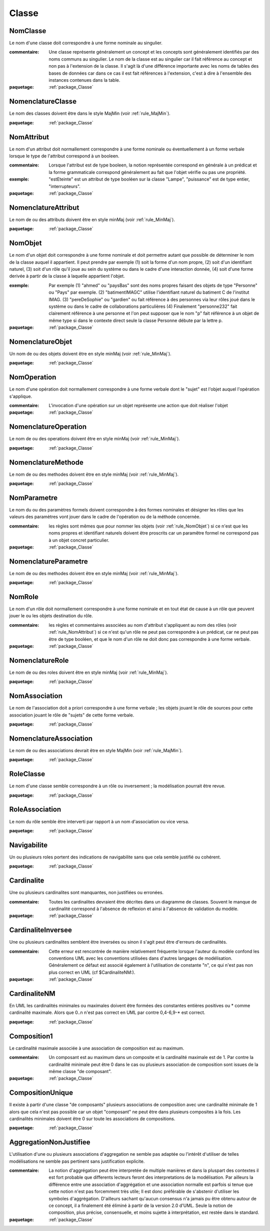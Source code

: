 

.. _package_Classe:

Classe
================================================================================

.. _rule_NomClasse:

NomClasse
--------------------------------------------------------------------------------

Le nom d'une classe doit correspondre à une forme nominale au singulier.

:commentaire:  Une classe représente généralement un concept et les concepts sont généralement identifiés par des noms communs au singulier. Le nom de la classe est au singulier car il fait référence au concept et non pas à l'extension de la classe. Il s'agit là d'une différence importante avec les noms de tables des bases de données car dans ce cas il est fait références à l'extension, c'est à dire à l'ensemble des instances contenues dans la table.

:paquetage: :ref:`package_Classe`  

.. _rule_NomenclatureClasse:

NomenclatureClasse
--------------------------------------------------------------------------------

Le nom des classes doivent être dans le style MajMin (voir :ref:`rule_MajMin`).

:paquetage: :ref:`package_Classe`  

.. _rule_NomAttribut:

NomAttribut
--------------------------------------------------------------------------------

Le nom d'un attribut doit normallement correspondre à une forme nominale ou éventuellement à un forme verbale lorsque le type de l'attribut correspond à un booleen.

:commentaire:  Lorsque l'attribut est de type booleen, la notion représentée correspond en générale à un prédicat et la forme grammaticale correspond généralement au fait que l'objet vérifie ou pas une propriété. 

:exemple:  "estEteinte" est un attribut de type booléen sur la classe "Lampe", "puissance" est de type entier, "interrupteurs".

:paquetage: :ref:`package_Classe`  

.. _rule_NomenclatureAttribut:

NomenclatureAttribut
--------------------------------------------------------------------------------

Le nom de ou des attributs doivent être en style minMaj (voir :ref:`rule_MinMaj`).

:paquetage: :ref:`package_Classe`  

.. _rule_NomObjet:

NomObjet
--------------------------------------------------------------------------------

Le nom d'un objet doit correspondre à une forme nominale et doit permettre autant que possible de déterminer le nom de la classe auquel il appartient. Il peut prendre par exemple (1) soit la forme d'un nom propre, (2) soit d'un identifiant naturel, (3) soit d'un rôle qu'il joue au sein du système ou dans le cadre d'une interaction donnée, (4) soit d'une forme derivée à partir de la classe à laquelle appartient l'objet.  

:exemple:  Par exemple (1) "ahmed" ou "paysBas" sont des noms propres faisant des objets de type "Personne" ou "Pays" par exemple. (2) "batimentIMAGC" utilise l'identifiant naturel du batiment C de l'institut IMAG. (3) "pereDeSophie" ou "gardien" ou fait référence à des personnes via leur rôles joué dans le système ou dans le cadre de collaborations particulières (4) Finalement "personne232" fait clairement référence à une personne et l'on peut supposer que le nom "p" fait référence à un objet de même type si dans le contexte direct seule la classe Personne débute par la lettre p.

:paquetage: :ref:`package_Classe`  

.. _rule_NomenclatureObjet:

NomenclatureObjet
--------------------------------------------------------------------------------

Un nom de ou des objets doivent être en style minMaj (voir :ref:`rule_MinMaj`).

:paquetage: :ref:`package_Classe`  

.. _rule_NomOperation:

NomOperation
--------------------------------------------------------------------------------

Le nom d'une opération doit normallement correspondre à une forme verbale dont le "sujet" est l'objet auquel l'opération s'applique.

:commentaire:  L'invocation d'une opération sur un objet représente une action que doit réaliser l'objet  

:paquetage: :ref:`package_Classe`  

.. _rule_NomenclatureOperation:

NomenclatureOperation
--------------------------------------------------------------------------------

Le nom de ou des operations doivent être en style minMaj (voir :ref:`rule_MinMaj`).

:paquetage: :ref:`package_Classe`  

.. _rule_NomenclatureMethode:

NomenclatureMethode
--------------------------------------------------------------------------------

Le nom de ou des methodes doivent être en style minMaj (voir :ref:`rule_MinMaj`).

:paquetage: :ref:`package_Classe`  

.. _rule_NomParametre:

NomParametre
--------------------------------------------------------------------------------

Le nom du ou des paramètres formels doivent correspondre à des formes nominales et désigner les rôles que les valeurs des paramètres vont jouer dans le cadre de l'opération ou de la méthode concernée. 

:commentaire:  les règles sont mêmes que pour nommer les objets (voir :ref:`rule_NomObjet`) si ce n'est que les noms propres et identifiant naturels doivent être proscrits car un paramêtre formel ne correspond pas à un objet concret particulier.

:paquetage: :ref:`package_Classe`  

.. _rule_NomenclatureParametre:

NomenclatureParametre
--------------------------------------------------------------------------------

Le nom de ou des methodes doivent être en style minMaj (voir :ref:`rule_MinMaj`).

:paquetage: :ref:`package_Classe`  

.. _rule_NomRole:

NomRole
--------------------------------------------------------------------------------

Le nom d'un rôle doit normallement correspondre à une forme nominale et en tout état de cause à un rôle que peuvent jouer le ou les objets destination du rôle.

:commentaire:  les règles et commentaires associées au nom d'attribut s'appliquent au nom des rôles (voir :ref:`rule_NomAttribut`) si ce n'est qu'un rôle ne peut pas correspondre à un prédicat, car ne peut pas être de type booléen, et que le nom d'un rôle ne doit donc pas correspondre à une forme verbale.

:paquetage: :ref:`package_Classe`  

.. _rule_NomenclatureRole:

NomenclatureRole
--------------------------------------------------------------------------------

Le nom de ou des roles doivent être en style minMaj (voir :ref:`rule_MinMaj`).

:paquetage: :ref:`package_Classe`  

.. _rule_NomAssociation:

NomAssociation
--------------------------------------------------------------------------------

Le nom de l'association doit a priori correspondre à une forme verbale ; les objets jouant le rôle de sources pour cette association jouant le rôle de "sujets" de cette forme verbale.

:paquetage: :ref:`package_Classe`  

.. _rule_NomenclatureAssociation:

NomenclatureAssociation
--------------------------------------------------------------------------------

Le nom de ou des associations devrait être en style MajMin (voir :ref:`rule_MajMin`).

:paquetage: :ref:`package_Classe`  

.. _rule_RoleClasse:

RoleClasse
--------------------------------------------------------------------------------

Le nom d'une classe semble correspondre à un rôle ou inversement ; la modélisation pourrait être revue.  

:paquetage: :ref:`package_Classe`  

.. _rule_RoleAssociation:

RoleAssociation
--------------------------------------------------------------------------------

Le nom du rôle semble être interverti par rapport à un nom d'association ou vice versa.

:paquetage: :ref:`package_Classe`  

.. _rule_Navigabilite:

Navigabilite
--------------------------------------------------------------------------------

Un ou plusieurs roles portent des indications de navigabilite sans que cela semble justifié ou cohérent.

:paquetage: :ref:`package_Classe`  

.. _rule_Cardinalite:

Cardinalite
--------------------------------------------------------------------------------

Une ou plusieurs cardinalites sont manquantes, non justifiées ou erronées.

:commentaire:  Toutes les cardinalites devraient être décrites dans un diagramme de classes. Souvent le manque de cardinalité correspond à l'absence de reflexion et ainsi à l'absence de validation du modèle. 

:paquetage: :ref:`package_Classe`  

.. _rule_CardinaliteInversee:

CardinaliteInversee
--------------------------------------------------------------------------------

Une ou plusieurs cardinalites semblent être inversées ou sinon il s'agit peut être d'erreurs de cardinalités.

:commentaire:  Cette erreur est rencontrée de manière relativement fréquente lorsque l'auteur du modèle confond les conventions UML avec les conventions utilisées dans d'autres langages de modélisation. Généralement ce défaut est associé également à l'utilisation de constante "n", ce qui n'est pas non plus correct en UML (cf $CardinaliteNM:).

:paquetage: :ref:`package_Classe`  

.. _rule_CardinaliteNM:

CardinaliteNM
--------------------------------------------------------------------------------

En UML les cardinalités minimales ou maximales doivent être formées des constantes entières positives ou * comme cardinalité maximale. Alors que 0..n n'est pas correct en UML par contre 0,4-6,9-* est correct.

:paquetage: :ref:`package_Classe`  

.. _rule_Composition1:

Composition1
--------------------------------------------------------------------------------

Le cardinalité maximale associée à une association de composition est au maximum.

:commentaire:  Un composant est au maximum dans un composite et la cardinalité maximale est de 1. Par contre la cardinalité minimale peut être 0 dans le cas ou plusieurs association de composition sont issues de la même classe "de composant".

:paquetage: :ref:`package_Classe`  

.. _rule_CompositionUnique:

CompositionUnique
--------------------------------------------------------------------------------

Il existe à partir d'une classe "de composants" plusieurs associations de composition avec une cardinalité minimale de 1 alors que cela n'est pas possible car un objet "composant" ne peut être dans plusieurs composites à la fois. Les cardinalités minimales doivent être 0 sur toute les associations de compositions.

:paquetage: :ref:`package_Classe`  

.. _rule_AggregationNonJustifiee:

AggregationNonJustifiee
--------------------------------------------------------------------------------

L'utilisation d'une ou plusieurs associations d'aggregation ne semble pas adaptée ou l'intérêt d'utiliser de telles modélisations ne semble pas pertinent sans justification explicite.

:commentaire:  La notion d'aggrégation peut être interpretée de multiple manières et dans la pluspart des contextes il est fort probable que differents lecteurs feront des interpretations de la modélisation. Par ailleurs la différence entre une association d'aggrégation et une association normalle est parfois si tenue que cette notion n'est pas forcemment très utile; Il est donc préférable de s'abstenir d'utiliser les symboles d'aggrégation. D'ailleurs sachant qu'aucun consensus n'a jamais pu être obtenu autour de ce concept, il a finalement été éliminé à partir de la version 2.0 d'UML. Seule la notion de composition, plus précise, consensuelle, et moins sujette à interprétation, est restée dans le standard.

:paquetage: :ref:`package_Classe`  
